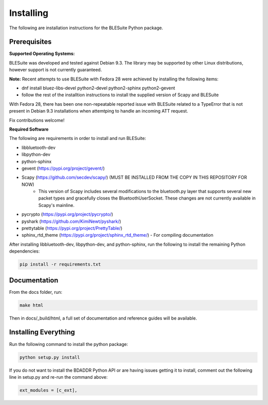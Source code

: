 Installing
============

The following are installation instructions for the BLESuite Python package.

Prerequisites
-------------

**Supported Operating Systems:**

BLESuite was developed and tested against Debian 9.3. The library may be supported
by other Linux distributions, however support is not currently guaranteed. 


**Note:**
Recent attempts to use BLESuite with Fedora 28 were achieved by installing the
following items:

* dnf install bluez-libs-devel python2-devel python2-sphinx python2-gevent
* follow the rest of the installtion instructions to install the supplied version
  of Scapy and BLESuite

With Fedora 28, there has been one non-repeatable reported issue with BLESuite 
related to a
TypeError that is not present in Debian 9.3 installations when attemtping to handle
an incoming ATT request. 

Fix contributions welcome!

**Required Software**

The following are requirements in order to install and run BLESuite:

* libbluetooth-dev
* libpython-dev
* python-sphinx
* gevent (https://pypi.org/project/gevent/)
* Scapy (https://github.com/secdev/scapy/) (MUST BE INSTALLED FROM THE COPY IN THIS REPOSITORY FOR NOW)
    * This version of Scapy includes several modifications to the bluetooth.py
      layer that supports several new packet types and gracefully closes
      the BluetoothUserSocket. These changes are not currently available
      in Scapy's mainline.
* pycrypto (https://pypi.org/project/pycrypto/)
* pyshark (https://github.com/KimiNewt/pyshark/)
* prettytable (https://pypi.org/project/PrettyTable/)
* sphinx_rtd_theme (https://pypi.org/project/sphinx_rtd_theme/) - For compiling documentation


After installing libbluetooth-dev, libpython-dev, and python-sphinx, run the following to install the remaining Python dependencies:

.. code-block:: bash

    pip install -r requirements.txt

Documentation
--------

From the docs folder, run:

.. code-block:: bash

    make html


Then in docs/_build/html, a full set of documentation and reference guides will be available.


Installing Everything
---------

Run the following command to install the python package:

.. code-block:: bash

    python setup.py install

If you do not want to install the BDADDR Python API or are having issues getting it to install,
comment out the following line in setup.py and re-run the command above:

.. code-block:: python

    ext_modules = [c_ext],

